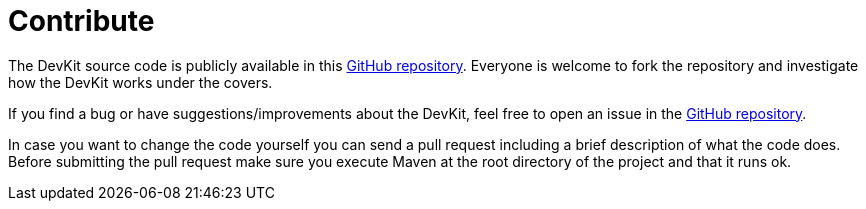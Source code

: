 = Contribute

The DevKit source code is publicly available in this https://github.com/mulesoft/mule-devkit[GitHub repository]. Everyone is welcome to fork the repository and investigate how the DevKit works under the covers.

If you find a bug or have suggestions/improvements about the DevKit, feel free to open an issue in the https://github.com/mulesoft/mule-devkit[GitHub repository].

In case you want to change the code yourself you can send a pull request including a brief description of what the code does. Before submitting the pull request make sure you execute Maven at the root directory of the project and that it runs ok.
